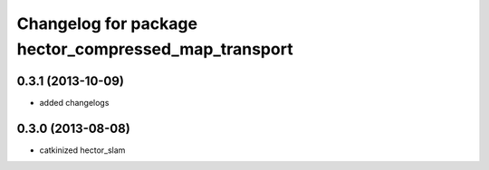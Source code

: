 ^^^^^^^^^^^^^^^^^^^^^^^^^^^^^^^^^^^^^^^^^^^^^^^^^^^^^
Changelog for package hector_compressed_map_transport
^^^^^^^^^^^^^^^^^^^^^^^^^^^^^^^^^^^^^^^^^^^^^^^^^^^^^

0.3.1 (2013-10-09)
------------------
* added changelogs

0.3.0 (2013-08-08)
------------------
* catkinized hector_slam
